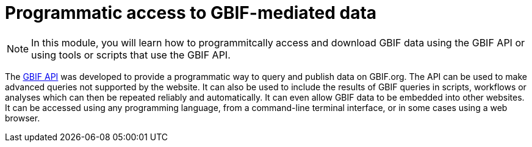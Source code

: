 = Programmatic access to GBIF-mediated data

[NOTE.objectives]
====
In this module, you will learn how to programmitcally access and download GBIF data using the GBIF API or using tools or scripts that use the GBIF API.
====

The https://api.gbif.org/[GBIF API^] was developed to provide a programmatic way to query and publish data on GBIF.org. The API can be used to make advanced queries not supported by the website. It can also be used to include the results of GBIF queries in scripts, workflows or analyses which can then be repeated reliably and automatically. It can even allow GBIF data to be embedded into other websites. It can be accessed using any programming language, from a command-line terminal interface, or in some cases using a web browser.
